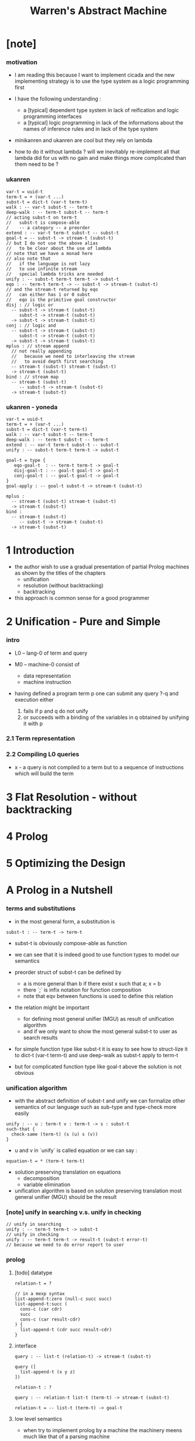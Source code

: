 #+title: Warren's Abstract Machine

* [note]

*** motivation

    - I am reading this because I want to implement cicada
      and the new implementing strategy
      is to use the type system as a logic programming first

    - I have the following understanding :
      - a [typical] dependent type system
        in lack of reification and logic programming interfaces
      - a [typical] logic programming
        in lack of the informations
        about the names of inference rules
        and in lack of the type system

    - minikanren and ukanren are cool
      but they rely on lambda

    - how to do it without lambda ?
      will we inevitably re-implement
      all that lambda did for us with no gain
      and make things more complicated than them need to be ?

*** ukanren

    #+begin_src cicada
    var-t = uuid-t
    term-t = + (var-t ...)
    subst-t = dict-t (var-t term-t)
    walk : -- var-t subst-t -- term-t
    deep-walk : -- term-t subst-t -- term-t
    // acting subst-t on term-t
    //   subst-t is compose-able
    /    -- a category -- a preorder
    extend : -- var-t term-t subst-t -- subst-t
    goal-t = -- subst-t -> stream-t (subst-t)
    // but I do not use the above alias
    //   to be clear about the use of lambda
    // note that we have a monad here
    // also note that
    //   if the language is not lazy
    //   to use infinite stream
    //   special lambda tricks are needed
    unify : -- subst-t term-t term-t -> subst-t
    eqo : -- term-t term-t -> -- subst-t -> stream-t (subst-t)
    // and the stream-t returned by eqo
    //   can either has 1 or 0 subst
    //   eqo is the primitive goal constructor
    disj : // logic or
      -- subst-t -> stream-t (subst-t)
         subst-t -> stream-t (subst-t)
      -> subst-t -> stream-t (subst-t)
    conj : // logic and
      -- subst-t -> stream-t (subst-t)
         subst-t -> stream-t (subst-t)
      -> subst-t -> stream-t (subst-t)
    mplus : // stream append
      // not really appending
      //   because we need to interleaving the stream
      //   to avoid depth first searching
      -- stream-t (subst-t) stream-t (subst-t)
      -> stream-t (subst-t)
    bind : // stream map
      -- stream-t (subst-t)
         -- subst-t -> stream-t (subst-t)
      -> stream-t (subst-t)
    #+end_src

*** ukanren - yoneda

    #+begin_src cicada
    var-t = uuid-t
    term-t = + (var-t ...)
    subst-t = dict-t (var-t term-t)
    walk : -- var-t subst-t -- term-t
    deep-walk : -- term-t subst-t -- term-t
    extend : -- var-t term-t subst-t -- subst-t
    unify : -- subst-t term-t term-t -> subst-t

    goal-t = type {
       eqo-goal-t  : -- term-t term-t -> goal-t
       disj-goal-t : -- goal-t goal-t -> goal-t
       conj-goal-t : -- goal-t goal-t -> goal-t
    }
    goal-apply : -- goal-t subst-t -> stream-t (subst-t)

    mplus :
      -- stream-t (subst-t) stream-t (subst-t)
      -> stream-t (subst-t)
    bind :
      -- stream-t (subst-t)
         -- subst-t -> stream-t (subst-t)
      -> stream-t (subst-t)
    #+end_src

* 1 Introduction

  - the author wish to use
    a gradual presentation of partial Prolog machines
    as shown by the titles of the chapters
    - unification
    - resolution (without backtracking)
    - backtracking

  - this approach is common sense for a good programmer

* 2 Unification - Pure and Simple

*** intro

    - L0 -- lang-0 of term and query

    - M0 -- machine-0 consist of
      - data representation
      - machine instruction

    - having defined a program term p
      one can submit any query ?-q
      and execution either
      1. fails if p and q do not unify
      2. or succeeds with a binding of the variables in q
         obtained by unifying it with p

*** 2.1 Term representation

*** 2.2 Compiling L0 queries

    - x -
      a query is not compiled to a term
      but to a sequence of instructions which will build the term

* 3 Flat Resolution - without backtracking

* 4 Prolog

* 5 Optimizing the Design

* A Prolog in a Nutshell

*** terms and substitutions

    - in the most general form, a substitution is

    #+begin_src cicada
    subst-t : -- term-t -> term-t
    #+end_src

    - subst-t is obviously compose-able as function

    - we can see that
      it is indeed good to use function types
      to model our semantics

    - preorder struct of subst-t can be defined by
      - a is more general than b
        if there exist x
        such that a; x = b
      - there `;` is infix notation for function composition
      - note that eqv between functions is used
        to define this relation

    - the relation might be important
      - for defining most general unifier (MGU)
        as result of unification algorithm
      - and if we only want to show
        the most general subst-t to user
        as search results

    - for simple function type like subst-t
      it is easy to see how to struct-lize it
      to dict-t (var-t term-t)
      and use deep-walk as subst-t apply to term-t

    - but for complicated function type like goal-t above
      the solution is not obvious

*** unification algorithm

    - with the abstract definition of subst-t and unify
      we can formalize other semantics of our language
      such as sub-type and type-check more easily

    #+begin_src cicada
    unify : -- u : term-t v : term-t -> s : subst-t
    such-that {
      check-same (term-t) (s (u) s (v))
    }
    #+end_src

    - u and v in `unify` is called equation
      or we can say :

    #+begin_src cicada
    equation-t = * (term-t term-t)
    #+end_src

    - solution preserving translation on equations
      - decomposition
      - variable elimination

    - unification algorithm
      is based on solution preserving translation
      most general unifier (MGU) should be the result

*** [note] unify in searching v.s. unify in checking

    #+begin_src cicada
    // unify in searching
    unify : -- term-t term-t -> subst-t
    // unify in checking
    unify : -- term-t term-t -> result-t (subst-t error-t)
    // because we need to do error report to user
    #+end_src

*** prolog

***** [todo] datatype

      #+begin_src cicada
      relation-t = ?

      // in a mexp syntax
      list-append-t:zero (null-c succ succ)
      list-append-t:succ (
        cons-c (car cdr)
        succ
        cons-c (car result-cdr)
      ) {
        list-append-t (cdr succ result-cdr)
      }
      #+end_src

***** interface

      #+begin_src cicada
      query : -- list-t (relation-t) -> stream-t (subst-t)

      query ([
        list-append-t (x y z)
      ])

      relation-t : ?

      query : -- relation-t list-t (term-t) -> stream-t (subst-t)

      relation-t = -- list-t (term-t) -> goal-t
      #+end_src

***** low level semantics

      - when try to implement prolog by a machine
        the machinery meens much like that of a parsing machine

      - without backtracking
        during a query
        the car relation-t of list-t (relation-t)
        can be stepped to
        tuple (list-t (relation-t) subst-t)
        where the list-t (relation-t) comes from
        the car relation-t's choices
        query ([A, B, C]) => query ([A1, A2, ..., B, C])

      - backtracking is needed
        when choices are made
        - x -
          so called "non-deterministic choices" which means
          choices will make the machine
          a non-deterministic automaton
          where non-deterministic means that the automaton
          does not need to do choices
          (beautiful tautology)

      - two non-deterministic choices are made
        in the process of querying
        1. one of an relation to rewrite
        2. among the potentially many rules
           whose head to unify with this relation

***** problem

      - prolog uses depth first searching
        which we should avoid

* B The WAM at a glance
